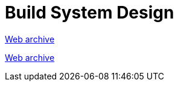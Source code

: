 ////
     Licensed to the Apache Software Foundation (ASF) under one
     or more contributor license agreements.  See the NOTICE file
     distributed with this work for additional information
     regarding copyright ownership.  The ASF licenses this file
     to you under the Apache License, Version 2.0 (the
     "License"); you may not use this file except in compliance
     with the License.  You may obtain a copy of the License at

       http://www.apache.org/licenses/LICENSE-2.0

     Unless required by applicable law or agreed to in writing,
     software distributed under the License is distributed on an
     "AS IS" BASIS, WITHOUT WARRANTIES OR CONDITIONS OF ANY
     KIND, either express or implied.  See the License for the
     specific language governing permissions and limitations
     under the License.
////
= Build System Design
:page-layout: page
:jbake-tags: community
:jbake-status: published
:keywords: former site entry projects.netbeans.org/buildsys/design.html
:description: former site entry projects.netbeans.org/buildsys/design.html
:toc: left
:toclevels: 4
:toc-title: 


link:https://web.archive.org/web/20070929073058/http://projects.netbeans.org/buildsys/design.html[Web archive]

// anchor to no forget
[[freeform]]
link:https://web.archive.org/web/20070929073058/http://projects.netbeans.org/buildsys/design.html#freeform[Web archive]


